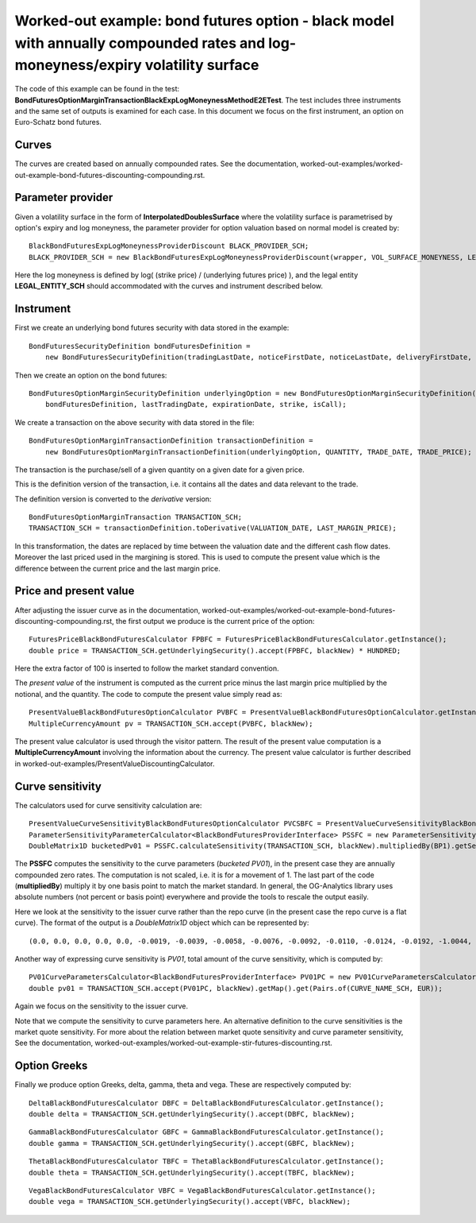 Worked-out example: bond futures option - black model with annually compounded rates and log-moneyness/expiry volatility surface
==========================================

The code of this example can be found in the test: **BondFuturesOptionMarginTransactionBlackExpLogMoneynessMethodE2ETest**.  
The test includes three instruments and the same set of outputs is examined for each case. 
In this document we focus on the first instrument, an option on Euro-Schatz bond futures. 

Curves
------

The curves are created based on annually compounded rates. 
See the documentation, worked-out-examples/worked-out-example-bond-futures-discounting-compounding.rst.

Parameter provider
------------------

Given a volatility surface in the form of **InterpolatedDoublesSurface** where the volatility surface is parametrised by option's expiry and log moneyness, the parameter provider for option valuation based on normal model is created by::

    BlackBondFuturesExpLogMoneynessProviderDiscount BLACK_PROVIDER_SCH; 
    BLACK_PROVIDER_SCH = new BlackBondFuturesExpLogMoneynessProviderDiscount(wrapper, VOL_SURFACE_MONEYNESS, LEGAL_ENTITY_SCH);

Here the log moneyness is defined by log( (strike price) / (underlying futures price) ), and the legal entity **LEGAL_ENTITY_SCH** should accommodated with the curves and instrument described below. 


Instrument
----------
First we create an underlying bond futures security with data stored in the example::

        BondFuturesSecurityDefinition bondFuturesDefinition = 
            new BondFuturesSecurityDefinition(tradingLastDate, noticeFirstDate, noticeLastDate, deliveryFirstDate, deliveryLastDate, NOTIONAL, deliveryBusket, conversionFactor);

Then we create an option on the bond futures::

    BondFuturesOptionMarginSecurityDefinition underlyingOption = new BondFuturesOptionMarginSecurityDefinition(
        bondFuturesDefinition, lastTradingDate, expirationDate, strike, isCall);

We create a transaction on the above security with data stored in the file::

    BondFuturesOptionMarginTransactionDefinition transactionDefinition = 
        new BondFuturesOptionMarginTransactionDefinition(underlyingOption, QUANTITY, TRADE_DATE, TRADE_PRICE);

The transaction is the purchase/sell of a given quantity on a given date for a given price.
 
This is the definition version of the transaction, i.e. it contains all the dates and data relevant to the trade.

The definition version is converted to the *derivative* version::

    BondFuturesOptionMarginTransaction TRANSACTION_SCH;
    TRANSACTION_SCH = transactionDefinition.toDerivative(VALUATION_DATE, LAST_MARGIN_PRICE);

In this transformation, the dates are replaced by time between the valuation date and the different cash flow dates. Moreover the last priced used in the margining is stored. This is used to compute the present value which is the difference between the current price and the last margin price.


Price and present value
-----------------------

After adjusting the issuer curve as in the documentation, worked-out-examples/worked-out-example-bond-futures-discounting-compounding.rst, the first output we produce is the current price of the option::

   FuturesPriceBlackBondFuturesCalculator FPBFC = FuturesPriceBlackBondFuturesCalculator.getInstance();
   double price = TRANSACTION_SCH.getUnderlyingSecurity().accept(FPBFC, blackNew) * HUNDRED;

Here the extra factor of 100 is inserted to follow the market standard convention. 

The *present value* of the instrument is computed as the current price minus the last margin price multiplied by the notional, and the quantity.
The code to compute the present value simply read as::

    PresentValueBlackBondFuturesOptionCalculator PVBFC = PresentValueBlackBondFuturesOptionCalculator.getInstance();
    MultipleCurrencyAmount pv = TRANSACTION_SCH.accept(PVBFC, blackNew); 

The present value calculator is used through the visitor pattern. The result of the present value computation is a **MultipleCurrencyAmount** involving the information about the currency. The present value calculator is further described in worked-out-examples/PresentValueDiscountingCalculator.


 


    
Curve sensitivity
-----------------

The calculators used for curve sensitivity calculation are::

      PresentValueCurveSensitivityBlackBondFuturesOptionCalculator PVCSBFC = PresentValueCurveSensitivityBlackBondFuturesOptionCalculator.getInstance();
      ParameterSensitivityParameterCalculator<BlackBondFuturesProviderInterface> PSSFC = new ParameterSensitivityParameterCalculator<>(PVCSBFC);
      DoubleMatrix1D bucketedPv01 = PSSFC.calculateSensitivity(TRANSACTION_SCH, blackNew).multipliedBy(BP1).getSensitivity(CURVE_NAME_SCH, EUR);
      
The **PSSFC** computes the sensitivity to the curve parameters (*bucketed PV01*), in the present case they are annually compounded zero rates.  The computation is not scaled, i.e. it is for a movement of 1. The last part of the code (**multipliedBy**) multiply it by one basis point to match the market standard. In general, the OG-Analytics library uses absolute numbers (not percent or basis point) everywhere and provide the tools to rescale the output easily.

Here we look at the sensitivity to the issuer curve rather than the repo curve (in the present case the repo curve is a flat curve). 
The format of the output is a *DoubleMatrix1D* object which can be represented by::

    (0.0, 0.0, 0.0, 0.0, 0.0, -0.0019, -0.0039, -0.0058, -0.0076, -0.0092, -0.0110, -0.0124, -0.0192, -1.0044, 0.0, 0.0, 0.0, 0.0)

Another way of expressing curve sensitivity is *PV01*, total amount of the curve sensitivity, which is computed by::

    PV01CurveParametersCalculator<BlackBondFuturesProviderInterface> PV01PC = new PV01CurveParametersCalculator<>(PVCSBFC);
    double pv01 = TRANSACTION_SCH.accept(PV01PC, blackNew).getMap().get(Pairs.of(CURVE_NAME_SCH, EUR));

Again we focus on the sensitivity to the issuer curve. 

Note that we compute the sensitivity to curve parameters here. An alternative definition to the curve sensitivities is the market quote sensitivity. For more about the relation between market quote sensitivity and curve parameter sensitivity, See the documentation, worked-out-examples/worked-out-example-stir-futures-discounting.rst.

Option Greeks
-----------------

Finally we produce option Greeks, delta, gamma, theta and vega. These are respectively computed by::

    DeltaBlackBondFuturesCalculator DBFC = DeltaBlackBondFuturesCalculator.getInstance();
    double delta = TRANSACTION_SCH.getUnderlyingSecurity().accept(DBFC, blackNew);
::

    GammaBlackBondFuturesCalculator GBFC = GammaBlackBondFuturesCalculator.getInstance();
    double gamma = TRANSACTION_SCH.getUnderlyingSecurity().accept(GBFC, blackNew);
::

    ThetaBlackBondFuturesCalculator TBFC = ThetaBlackBondFuturesCalculator.getInstance();
    double theta = TRANSACTION_SCH.getUnderlyingSecurity().accept(TBFC, blackNew);
::

    VegaBlackBondFuturesCalculator VBFC = VegaBlackBondFuturesCalculator.getInstance();
    double vega = TRANSACTION_SCH.getUnderlyingSecurity().accept(VBFC, blackNew);
